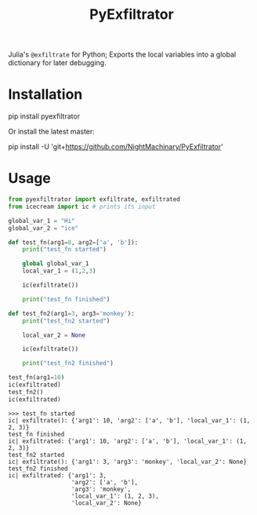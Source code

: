 #+TITLE: PyExfiltrator

Julia's =@exfiltrate= for Python; Exports the local variables into a global dictionary for later debugging.

* Installation
#+begin_example zsh
pip install pyexfiltrator
#+end_example

Or install the latest master:
#+begin_example zsh
pip install -U 'git+https://github.com/NightMachinary/PyExfiltrator'
#+end_example

* Usage
#+begin_src python :session p1 :results output :exports both :wrap example
from pyexfiltrator import exfiltrate, exfiltrated
from icecream import ic # prints its input

global_var_1 = "Hi"
global_var_2 = "ice"

def test_fn(arg1=8, arg2=['a', 'b']):
    print("test_fn started")

    global global_var_1
    local_var_1 = (1,2,3)

    ic(exfiltrate())

    print("test_fn finished")

def test_fn2(arg1=3, arg3='monkey'):
    print("test_fn2 started")

    local_var_2 = None

    ic(exfiltrate())

    print("test_fn2 finished")

test_fn(arg1=10)
ic(exfiltrated)
test_fn2()
ic(exfiltrated)
#+end_src

#+RESULTS:
#+begin_example
>>> test_fn started
ic| exfiltrate(): {'arg1': 10, 'arg2': ['a', 'b'], 'local_var_1': (1, 2, 3)}
test_fn finished
ic| exfiltrated: {'arg1': 10, 'arg2': ['a', 'b'], 'local_var_1': (1, 2, 3)}
test_fn2 started
ic| exfiltrate(): {'arg1': 3, 'arg3': 'monkey', 'local_var_2': None}
test_fn2 finished
ic| exfiltrated: {'arg1': 3,
                  'arg2': ['a', 'b'],
                  'arg3': 'monkey',
                  'local_var_1': (1, 2, 3),
                  'local_var_2': None}
#+end_example
